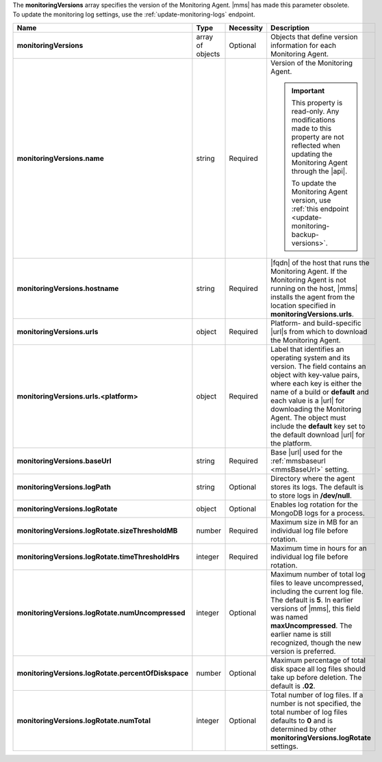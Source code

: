 The **monitoringVersions** array specifies the version of the
Monitoring Agent. |mms| has made this parameter obsolete. To update the
monitoring log settings, use the :ref:`update-monitoring-logs`
endpoint.

.. code-block:: json
   :linenos:

   "monitoringVersions" : [
     {
       "name" : "<string>",
       "hostname" : "<string>",
       "urls" : {
         "<platform1>" : {
           "<build1>" : "<string>",
           ...,
           "default" : "<string>"
         },
         ...
       },
       "baseUrl" : "<string>",
       "logPath" : "<string>",
       "logRotate" : {
         "sizeThresholdMB" : <number>,
         "timeThresholdHrs" : <integer>,
         "numUncompressed": <integer>,
         "percentOfDiskspace" : <number>,
         "numTotal" : <integer>
       }
     },
     ...
   ]

.. list-table::
   :widths: 20 14 11 55
   :header-rows: 1
   :stub-columns: 1

   * - Name
     - Type
     - Necessity
     - Description

   * - monitoringVersions
     - array of objects
     - Optional
     - Objects that define version information for each Monitoring
       Agent.

   * - monitoringVersions.name
     - string
     - Required
     - Version of the Monitoring Agent.

       .. seealso::

          :doc:`/reference/mongodb-compatibility`
          
       .. important::

          This property is read-only. Any modifications made to this
          property are not reflected when updating the Monitoring Agent
          through the |api|.

          To update the Monitoring Agent version, use :ref:`this endpoint <update-monitoring-backup-versions>`.

   * - monitoringVersions.hostname
     - string
     - Required
     - |fqdn| of the host that runs the Monitoring Agent. If the
       Monitoring Agent is not running on the host, |mms| installs the
       agent from the location specified in
       **monitoringVersions.urls**.

   * - monitoringVersions.urls
     - object
     - Required
     - Platform- and build-specific |url|\s from which to download
       the Monitoring Agent.

   * - monitoringVersions.urls.<platform>
     - object
     - Required
     - Label that identifies an operating system and its version. The
       field contains an object with key-value pairs, where each key is
       either the name of a build or **default** and each value is a
       |url| for downloading the Monitoring Agent. The object must
       include the **default** key set to the default download |url|
       for the platform.

   * - monitoringVersions.baseUrl
     - string
     - Required
     - Base |url| used for the :ref:`mmsbaseurl <mmsBaseUrl>` setting.

   * - monitoringVersions.logPath
     - string
     - Optional
     - Directory where the agent stores its logs. The
       default is to store logs in **/dev/null**.

   * - monitoringVersions.logRotate
     - object
     - Optional
     - Enables log rotation for the MongoDB logs for a
       process.

   * - monitoringVersions.logRotate.sizeThresholdMB
     - number
     - Required
     - Maximum size in MB for an individual log file before rotation.

   * - monitoringVersions.logRotate.timeThresholdHrs
     - integer
     - Required
     - Maximum time in hours for an individual log file before
       rotation.

   * - monitoringVersions.logRotate.numUncompressed
     - integer
     - Optional
     - Maximum number of total log files to leave uncompressed,
       including the current log file. The default is **5**. In earlier
       versions of |mms|, this field was named **maxUncompressed**. The
       earlier name is still recognized, though the new version is
       preferred.

   * - monitoringVersions.logRotate.percentOfDiskspace
     - number
     - Optional
     - Maximum percentage of total disk space all log
       files should take up before deletion. The default is **.02**.

   * - monitoringVersions.logRotate.numTotal
     - integer
     - Optional
     - Total number of log files. If a number is not
       specified, the total number of log files defaults to **0** and
       is determined by other **monitoringVersions.logRotate**
       settings.
